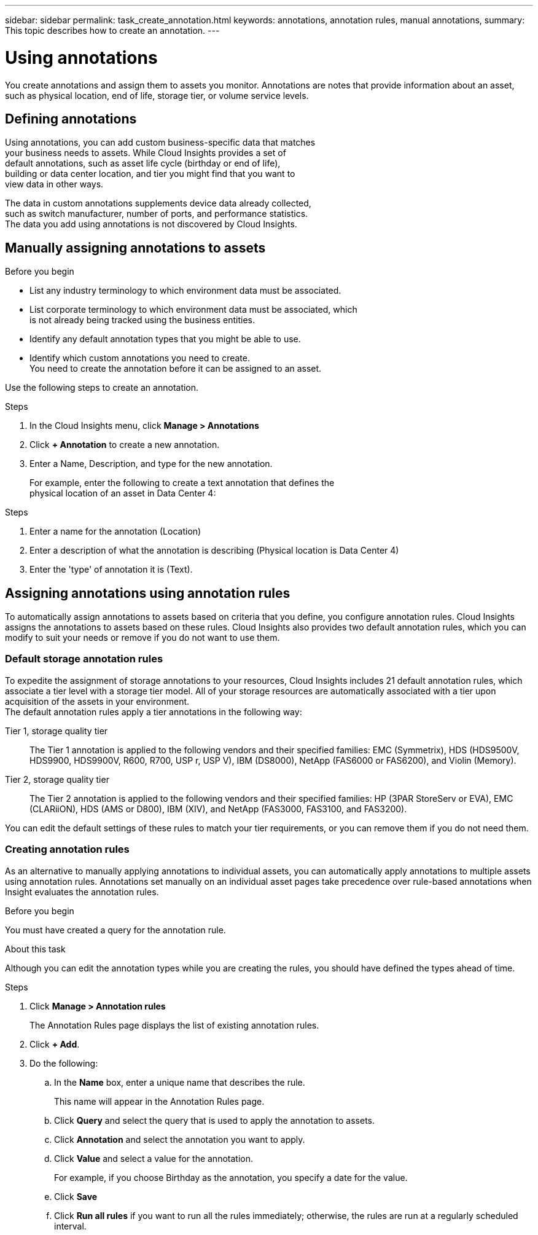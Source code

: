 ---
sidebar: sidebar
permalink: task_create_annotation.html
keywords: annotations, annotation rules, manual annotations,
summary: This topic describes how to create an annotation.
---

= Using annotations

:toc: macro
:hardbreaks: AA
:toclevels: 1
:nofooter:
:icons: font
:linkattrs:
:imagesdir: ./media/



[.lead]

You create annotations and assign them to assets you monitor. Annotations are notes that provide information about an asset, such as physical location, end of life, storage tier, or volume service levels.

== Defining annotations

Using annotations, you can add custom business-specific data that matches
your business needs to assets. While Cloud Insights provides a set of
default annotations, such as asset life cycle (birthday or end of life),
building or data center location, and tier you might find that you want to
view data in other ways.

The data in custom annotations supplements device data already collected,
such as switch manufacturer, number of ports, and performance statistics.
The data you add using annotations is not discovered by Cloud Insights.

== Manually assigning annotations to assets

.Before you begin
* List any industry terminology to which environment data must be associated.
* List corporate terminology to which environment data must be associated, which
is not already being tracked using the business entities.
* Identify any default annotation types that you might be able to use.
* Identify which custom annotations you need to create.
You need to create the annotation before it can be assigned to an asset.

Use the following steps to create an annotation.

.Steps
. In the Cloud Insights menu, click *Manage > Annotations*
. Click *+ Annotation* to create a new annotation.
. Enter a Name, Description, and type for the new annotation.
+
For example, enter the following to create a text annotation that defines the
physical location of an asset in Data Center 4:

.Steps
. Enter a name for the annotation (Location)
. Enter a description of what the annotation is describing (Physical location is Data Center 4)
. Enter the 'type' of annotation it is (Text).

== Assigning annotations using annotation rules

To automatically assign annotations to assets based on criteria that you define, you configure annotation rules. Cloud Insights assigns the annotations to assets based on these rules. Cloud Insights also provides two default annotation rules, which you can modify to suit your needs or remove if you do not want to use them.

=== Default storage annotation rules


To expedite the assignment of storage annotations to your resources, Cloud Insights includes 21 default annotation rules, which associate a tier level with a storage tier model. All of your storage resources are automatically associated with a tier upon acquisition of the assets in your environment.
The default annotation rules apply a tier annotations in the following way:

Tier 1, storage quality tier::
The Tier 1 annotation is applied to the following vendors and their specified families: EMC (Symmetrix), HDS (HDS9500V, HDS9900, HDS9900V, R600, R700, USP r, USP V), IBM (DS8000), NetApp (FAS6000 or FAS6200), and Violin (Memory).
Tier 2, storage quality tier::
The Tier 2 annotation is applied to the following vendors and their specified families: HP (3PAR StoreServ or EVA), EMC (CLARiiON), HDS (AMS or D800), IBM (XIV), and NetApp (FAS3000, FAS3100, and FAS3200).

You can edit the default settings of these rules to match your tier requirements, or you can remove them if you do not need them.

=== Creating annotation rules


As an alternative to manually applying annotations to individual assets, you can automatically apply annotations to multiple assets using annotation rules. Annotations set manually on an individual asset pages take precedence over rule-based annotations when Insight evaluates the annotation rules.

.Before you begin

You must have created a query for the annotation rule.

.About this task
Although you can edit the annotation types while you are creating the rules, you should have defined the types ahead of time.

.Steps

. Click *Manage > Annotation rules*
+
The Annotation Rules page displays the list of existing annotation rules.
. Click *+ Add*.
. Do the following:
.. In the *Name* box, enter a unique name that describes the rule.
+
This name will appear in the Annotation Rules page.
.. Click *Query* and select the query that is used to apply the annotation to assets.
.. Click *Annotation* and select the annotation you want to apply.
.. Click *Value* and select a value for the annotation.
+
For example, if you choose Birthday as the annotation, you specify a date for the value.
.. Click *Save*
.. Click *Run all rules* if you want to run all the rules immediately; otherwise, the rules are run at a regularly scheduled interval.
